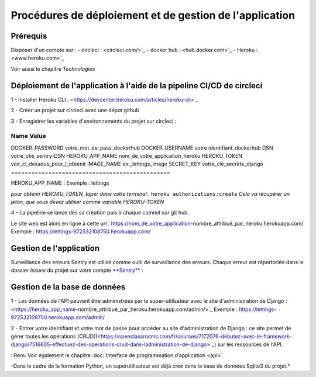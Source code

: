 Procédures de déploiement et de gestion de l'application
========================================================

Prérequis
---------

Disposer d'un compte sur :
- circleci : <circleci.com/>`_
- docker hub : <hub.docker.com>`_
- Heroku : <www.heroku.com>`_

Voir aussi le chapitre *Technologies*


Déploiement de l'application à l'aide de la pipeline CI/CD de circleci
---------------------------------------------------------------------
1 - Installer Heroku CLI : <https://devcenter.heroku.com/articles/heroku-cli>`_

2 - Créer un projet sur circleci avec une dépot github

3 - Enregistrer les variables d'environnements du projet sur circleci : 

==============================================
    Name	                Value
==============================================
DOCKER_PASSWORD	votre_mot_de_pass_dockerhub	
DOCKER_USERNAME	votre identifiant_dockerhub	
DSN	            votre_cké_sentry-DSN	
HEROKU_APP_NAME	nom_de_votre_application_heroku		
HEROKU_TOKEN	voir_ci_dessous_pour_l_obtenir
IMAGE_NAME	    ex:_lettings_image
SECRET_KEY	    votre_clé_secrète_django
===============================================

HEROKU_APP_NAME : Exemple : lettings

*pour obtenir HEROKU_TOKEN, taper dans votre terminal* : 
``heroku authorizations:create``
*Cela va récupérer un jeton, que vous devez utiliser comme variable HEROKU-TOKEN*

4 - La pipeline se lance dès sa création puis à chaque commit sur git hub.

Le site web est alors en ligne à cette url : https://nom_de_votre_application-nombre_attribué_par_heroku.herokuapp.com/
Exemple : https://lettings-972532108750.herokuapp.com/


Gestion de l'application
-------------------------

Surveillance des erreurs
Sentry est utilisé comme outil de surveillance des erreurs. 
Chaque erreur est répertoriée dans le dossier *Issues* du projet sur votre compte `**Sentry** : <https://sentry.io>`_


Gestion de la base de données
-----------------------------

1 - Les données de l'API peuvent être administrées par le super-utilisateur avec le site d'administration de Django : <https://heroku_app_name-nombre_attribué_par_heroku.herokuapp.com/admin/>`_
Exemple : https://lettings-972532108750.herokuapp.com/admin/

2 - Entrer votre identifiant et votre mot de passe pour accéder au site d'administration de Django : ce site permet de gérer toutes les opérations [CRUD](<https://openclassrooms.com/fr/courses/7172076-debutez-avec-le-framework-django/7516605-effectuez-des-operations-crud-dans-ladministration-de-django>`_) sur les ressources de l'API.

::Rem:
Voir également le chapitre :doc:`Interface de programmation d’application <api>`

-Dans le cadre de la formation Python, un superutilisateur est déjà créé dans la base de données Sqlite3 du projet.*

